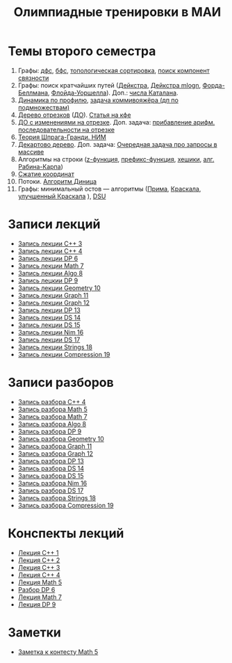 #+TITLE: Олимпиадные тренировки в МАИ
#+OPTIONS: toc:nil num:nil author:nil
#+HTML_HEAD: <link rel="stylesheet" type="text/css" href="style.css" />
#+HTML_HEAD: <style>div.figure img {max-height:300px;max-width:900px;}</style>
#+HTML_HEAD_EXTRA: <style>.org-src-container {background-color: #303030; color: #e5e5ee;}</style>
* Темы второго семестра
1. Графы: [[https://e-maxx.ru/algo/dfs][дфс]], [[https://e-maxx.ru/algo/bfs][бфс]], [[https://e-maxx.ru/algo/topological_sort][топологическая сортировка]], [[https://e-maxx.ru/algo/connected_components][поиск компонент связности]]
2. Графы: поиск кратчайших путей ([[https://e-maxx.ru/algo/dijkstra][Дейкстра]], [[https://e-maxx.ru/algo/dijkstra_sparse][Дейкстра mlogn]], [[https://e-maxx.ru/algo/ford_bellman][Форда-Беллмана]], [[https://e-maxx.ru/algo/floyd_warshall_algorithm][Флойда-Уоршелла]]). Доп.: [[https://neerc.ifmo.ru/wiki/index.php?title=%D0%A7%D0%B8%D1%81%D0%BB%D0%B0_%D0%9A%D0%B0%D1%82%D0%B0%D0%BB%D0%B0%D0%BD%D0%B0#.D0.90.D0.BD.D0.B0.D0.BB.D0.B8.D1.82.D0.B8.D1.87.D0.B5.D1.81.D0.BA.D0.B0.D1.8F_.D1.84.D0.BE.D1.80.D0.BC.D1.83.D0.BB.D0.B0][числа Каталана]].
3. [[https://neerc.ifmo.ru/wiki/index.php?title=%D0%94%D0%B8%D0%BD%D0%B0%D0%BC%D0%B8%D1%87%D0%B5%D1%81%D0%BA%D0%BE%D0%B5_%D0%BF%D1%80%D0%BE%D0%B3%D1%80%D0%B0%D0%BC%D0%BC%D0%B8%D1%80%D0%BE%D0%B2%D0%B0%D0%BD%D0%B8%D0%B5_%D0%BF%D0%BE_%D0%BF%D1%80%D0%BE%D1%84%D0%B8%D0%BB%D1%8E][Динамика по профилю]], [[https://neerc.ifmo.ru/wiki/index.php?title=%D0%93%D0%B0%D0%BC%D0%B8%D0%BB%D1%8C%D1%82%D0%BE%D0%BD%D0%BE%D0%B2%D1%8B_%D0%B3%D1%80%D0%B0%D1%84%D1%8B#.D0.94.D0.B8.D0.BD.D0.B0.D0.BC.D0.B8.D1.87.D0.B5.D1.81.D0.BA.D0.BE.D0.B5_.D0.BF.D1.80.D0.BE.D0.B3.D1.80.D0.B0.D0.BC.D0.BC.D0.B8.D1.80.D0.BE.D0.B2.D0.B0.D0.BD.D0.B8.D0.B5_.D0.BF.D0.BE_.D0.BF.D0.BE.D0.B4.D0.BC.D0.BD.D0.BE.D0.B6.D0.B5.D1.81.D1.82.D0.B2.D0.B0.D0.BC_.28.D0.BF.D0.BE_.D0.BC.D0.B0.D1.81.D0.BA.D0.B0.D0.BC.29][задача коммивояжёра (дп по подмножествам)]]
4. [[https://e-maxx.ru/algo/segment_tree][Дерево отрезков]] ([[https://cp-algorithms.com/data_structures/segment_tree.html#toc-tgt-6][ДО]]). [[https://codeforces.com/blog/entry/18051][Статья на кфе]]
5. [[https://e-maxx.ru/algo/segment_tree#20][ДО с изменениями на отрезке]]. Доп. задача: [[https://codeforces.com/edu/course/2/lesson/5/4/practice/contest/280801/problem/B][прибавление арифм. последовательности на отрезке]]
6. [[https://e-maxx.ru/algo/sprague_grundy][Теория Шпрага-Гранди. НИМ]]
7. [[https://e-maxx.ru/algo/treap][Декартово дерево]]. Доп. задача: [[https://codeforces.com/contest/863/problem/D][Очередная задача про запросы в массиве]]
8. Алгоритмы на строки ([[https://e-maxx.ru/algo/z_function][z-функция]], [[https://e-maxx.ru/algo/prefix_function][префикс-функция]], [[https://e-maxx.ru/algo/string_hashes][хешики]], [[https://e-maxx.ru/algo/rabin_karp][алг. Рабина-Карпа]])
9. [[https://codeforces.com/blog/entry/84164?locale=ru][Сжатие координат]]
10. Потоки. [[https://e-maxx.ru/algo/dinic][Алгоритм Диница]]
11. Графы: минимальный остов --- алгоритмы ([[https://e-maxx.ru/algo/mst_prim][Прима]], [[https://e-maxx.ru/algo/mst_kruskal][Краскала]], [[https://e-maxx.ru/algo/mst_kruskal_with_dsu][улучшенный Краскала]] ), [[https://e-maxx.ru/algo/dsu][DSU]]
* Записи лекций
+ [[https://youtu.be/ToaURjQQw2I][Запись лекции C++ 3]]
+ [[https://youtu.be/hngRACdQuVM][Запись лекции C++ 4]]
+ [[https://youtu.be/y3z3Mz6ZK4k][Запись лекции DP 6]]
+ [[https://youtu.be/QZ1RJDUtEDM][Запись лекции Math 7]]
- [[https://youtu.be/7P98gxL7i8I][Запись лекции Algo 8]]
- [[https://youtu.be/EykOAF9cNrI][Запись лецкии DP 9]]
- [[https://youtu.be/JLQcWDiRIDE][Запись лекции Geometry 10]]
+ [[https://www.youtube.com/watch?v=jae1nZCLAag&list=PLKFr2KmDK7eK0toSDrnAQhBTnv5v8IoWF&index=15&ab_channel=%D0%9C%D0%90%D0%98%D0%9E%D0%9F][Запись лекции Graph 11]]
+ [[https://youtu.be/lU_ldJGTCAc][Запись лекции Graph 12]]
+ [[https://youtu.be/9xA82IrxX0Q][Запись лекции DP 13]]
+ [[https://youtu.be/wYH82DQnppY][Запись лекции DS 14]]
+ [[https://youtu.be/9E7W5qtWWMo][Запись лекции DS 15]]
+ [[https://youtu.be/COqE_8CXul8][Запись лекции Nim 16]]
+ [[https://youtu.be/cj6esf6XoK4][Запись лекции DS 17]]
+ [[https://youtu.be/JEMCszOLzyg][Запись лекции Strings 18]]
+ [[https://youtu.be/vBVi_EE9aXY][Запись лекции Compression 19]]
* Записи разборов
+ [[https://youtu.be/kkxMTSOw7Go?list=PLKFr2KmDK7eK0toSDrnAQhBTnv5v8IoWF][Запись разбора C++ 4]]
+ [[https://youtu.be/wTRN34q0wjQ][Запись разбора Math 5]]
+ [[https://youtu.be/O7FkUAYUx7w][Запись разбора Math 7]]
- [[https://youtu.be/ZYrZqToYaT4][Запись разбора Algo 8]]
- [[https://youtu.be/whJO66fHtWQ][Запись разбора DP 9]]
- [[https://youtu.be/kN4aUM9plXM][Запись разбора Geometry 10]]
+ [[https://www.youtube.com/watch?v=13Gpfp2MiVU&list=PLKFr2KmDK7eK0toSDrnAQhBTnv5v8IoWF&index=16&ab_channel=%D0%9C%D0%90%D0%98%D0%9E%D0%9F][Запись разбора Graph 11]]
+ [[https://youtu.be/bPuQYIshz1A][Запись разбора Graph 12]]
+ [[https://www.youtube.com/watch?v=OZGAhbigC3w&list=PLKFr2KmDK7eK0toSDrnAQhBTnv5v8IoWF&index=21&ab_channel=%D0%9C%D0%90%D0%98%D0%9E%D0%9F][Запись разбора DP 13]]
+ [[https://youtu.be/hhri5oAFk3Q][Запись разбора DS 14]]
+ [[https://youtu.be/3e6NTqXUUxA][Запись разбора DS 15]]
+ [[https://youtu.be/_6ATgrCAziE][Запись разбора Nim 16]]
+ [[https://youtu.be/AjfCx8u0h8U][Запись разбора DS 17]]
+ [[https://youtu.be/Ft6MVI1akG8][Запись разбора Strings 18]]
+ [[https://youtu.be/W6o0yCNfpxc][Запись разбора Compression 19]]
* Конспекты лекций
+ [[file:Lections/Lection1.pdf][Лекция C++ 1]]
+ [[file:Lections/Lection2.pdf][Лекция C++ 2]]
+ [[file:Lections/Lection3.pdf][Лекция C++ 3]]
+ [[file:Lections/Lection4.pdf][Лекция C++ 4]]
+ [[file:Lections/Lection5.pdf][Лекция Math 5]]
- [[file:Lections/Editorial6.pdf][Разбор DP 6]]
- [[file:Lections/Lection7.pdf][Лекция Math 7]]
- [[file:Lections/Lection9.pdf][Лекция DP 9]]
* Заметки
- [[file:notes/note_math5.org][Заметка к контесту Math 5]]
